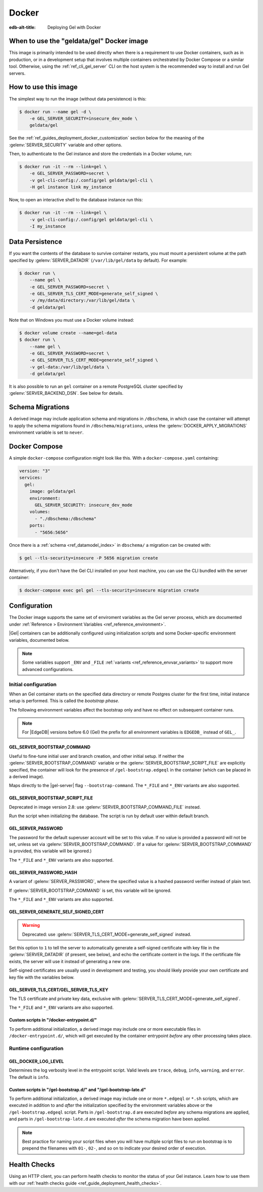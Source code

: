 .. _ref_guide_deployment_docker:

======
Docker
======

:edb-alt-title: Deploying Gel with Docker

When to use the "geldata/gel" Docker image
==========================================

.. _geldata/gel: https://hub.docker.com/r/geldata/gel

This image is primarily intended to be used directly when there is a
requirement to use Docker containers, such as in production, or in a
development setup that involves multiple containers orchestrated by Docker
Compose or a similar tool. Otherwise, using the :ref:`ref_cli_gel_server`
CLI on the host system is the recommended way to install and run Gel
servers.


How to use this image
=====================

The simplest way to run the image (without data persistence) is this:

.. code-block:: bash

   $ docker run --name gel -d \
       -e GEL_SERVER_SECURITY=insecure_dev_mode \
       geldata/gel

See the :ref:`ref_guides_deployment_docker_customization` section below for the
meaning of the :gelenv:`SERVER_SECURITY` variable and other options.

Then, to authenticate to the Gel instance and store the credentials in a
Docker volume, run:

.. code-block:: bash

   $ docker run -it --rm --link=gel \
       -e GEL_SERVER_PASSWORD=secret \
       -v gel-cli-config:/.config/gel geldata/gel-cli \
       -H gel instance link my_instance

Now, to open an interactive shell to the database instance run this:

.. code-block:: bash

   $ docker run -it --rm --link=gel \
       -v gel-cli-config:/.config/gel geldata/gel-cli \
       -I my_instance


Data Persistence
================

If you want the contents of the database to survive container restarts, you
must mount a persistent volume at the path specified by
:gelenv:`SERVER_DATADIR` (``/var/lib/gel/data`` by default).  For example:

.. code-block:: bash

   $ docker run \
       --name gel \
       -e GEL_SERVER_PASSWORD=secret \
       -e GEL_SERVER_TLS_CERT_MODE=generate_self_signed \
       -v /my/data/directory:/var/lib/gel/data \
       -d geldata/gel

Note that on Windows you must use a Docker volume instead:

.. code-block:: bash

   $ docker volume create --name=gel-data
   $ docker run \
       --name gel \
       -e GEL_SERVER_PASSWORD=secret \
       -e GEL_SERVER_TLS_CERT_MODE=generate_self_signed \
       -v gel-data:/var/lib/gel/data \
       -d geldata/gel

It is also possible to run an ``gel`` container on a remote PostgreSQL
cluster specified by :gelenv:`SERVER_BACKEND_DSN`. See below for details.


Schema Migrations
=================

A derived image may include application schema and migrations in ``/dbschema``,
in which case the container will attempt to apply the schema migrations found
in ``/dbschema/migrations``, unless the :gelenv:`DOCKER_APPLY_MIGRATIONS`
environment variable is set to ``never``.


Docker Compose
==============

A simple ``docker-compose`` configuration might look like this.
With a ``docker-compose.yaml`` containing:

.. code-block:: yaml

   version: "3"
   services:
     gel:
       image: geldata/gel
       environment:
         GEL_SERVER_SECURITY: insecure_dev_mode
       volumes:
         - "./dbschema:/dbschema"
       ports:
         - "5656:5656"

Once there is a :ref:`schema <ref_datamodel_index>` in ``dbschema/`` a
migration can be created with:

.. code-block:: bash

   $ gel --tls-security=insecure -P 5656 migration create

Alternatively, if you don't have the Gel CLI installed on your host
machine, you can use the CLI bundled with the server container:

.. code-block:: bash

   $ docker-compose exec gel gel --tls-security=insecure migration create


.. _ref_guides_deployment_docker_customization:

Configuration
=============

The Docker image supports the same set of enviroment variables as the Gel
server process, which are documented under :ref:`Reference > Environment
Variables <ref_reference_environment>`.

|Gel| containers can be additionally configured using initialization scripts
and some Docker-specific environment variables, documented below.

.. note::

   Some variables support ``_ENV`` and ``_FILE`` :ref:`variants
   <ref_reference_envvar_variants>` to support more advanced configurations.

.. _ref_guides_deployment_docker_initial_setup:

Initial configuration
---------------------

When an Gel container starts on the specified data directory or remote
Postgres cluster for the first time, initial instance setup is performed. This
is called the *bootstrap phase*.

The following environment variables affect the bootstrap only and have no
effect on subsequent container runs.

.. note::

   For |EdgeDB| versions before 6.0 (Gel) the prefix for all environment
   variables is ``EDGEDB_`` instead of ``GEL_``.


GEL_SERVER_BOOTSTRAP_COMMAND
............................

Useful to fine-tune initial user and branch creation, and other initial
setup. If neither the :gelenv:`SERVER_BOOTSTRAP_COMMAND` variable or the
:gelenv:`SERVER_BOOTSTRAP_SCRIPT_FILE` are explicitly specified, the container
will look for the presence of ``/gel-bootstrap.edgeql`` in the container
(which can be placed in a derived image).

Maps directly to the |gel-server| flag ``--bootstrap-command``. The
``*_FILE`` and ``*_ENV`` variants are also supported.


GEL_SERVER_BOOTSTRAP_SCRIPT_FILE
................................
Deprecated in image version 2.8: use :gelenv:`SERVER_BOOTSTRAP_COMMAND_FILE`
instead.

Run the script when initializing the database. The script is run by default
user within default branch.


GEL_SERVER_PASSWORD
...................

The password for the default superuser account will be set to this value. If
no value is provided a password will not be set, unless set via
:gelenv:`SERVER_BOOTSTRAP_COMMAND`. (If a value for
:gelenv:`SERVER_BOOTSTRAP_COMMAND` is provided, this variable will be
ignored.)

The ``*_FILE`` and ``*_ENV`` variants are also supported.


GEL_SERVER_PASSWORD_HASH
........................

A variant of :gelenv:`SERVER_PASSWORD`, where the specified value is a hashed
password verifier instead of plain text.

If :gelenv:`SERVER_BOOTSTRAP_COMMAND` is set, this variable will be ignored.

The ``*_FILE`` and ``*_ENV`` variants are also supported.


GEL_SERVER_GENERATE_SELF_SIGNED_CERT
....................................

.. warning::

   Deprecated: use :gelenv:`SERVER_TLS_CERT_MODE=generate_self_signed`
   instead.

Set this option to ``1`` to tell the server to automatically generate a
self-signed certificate with key file in the :gelenv:`SERVER_DATADIR` (if
present, see below), and echo the certificate content in the logs. If the
certificate file exists, the server will use it instead of generating a new
one.

Self-signed certificates are usually used in development and testing, you
should likely provide your own certificate and key file with the variables
below.


GEL_SERVER_TLS_CERT/GEL_SERVER_TLS_KEY
......................................

The TLS certificate and private key data, exclusive with
:gelenv:`SERVER_TLS_CERT_MODE=generate_self_signed`.

The ``*_FILE`` and ``*_ENV`` variants are also supported.


Custom scripts in "/docker-entrypoint.d/"
.........................................

To perform additional initialization, a derived image may include one or more
executable files in ``/docker-entrypoint.d/``, which will get executed by the
container entrypoint *before* any other processing takes place.


Runtime configuration
---------------------

GEL_DOCKER_LOG_LEVEL
....................

Determines the log verbosity level in the entrypoint script. Valid levels are
``trace``, ``debug``, ``info``, ``warning``, and ``error``.  The default is
``info``.

.. _ref_guide_deployment_docker_custom_bootstrap_scripts:

Custom scripts in "/gel-bootstrap.d/" and "/gel-bootstrap-late.d"
.................................................................

To perform additional initialization, a derived image may include one or more
``*.edgeql`` or ``*.sh`` scripts, which are executed in addition to and
*after* the initialization specified by the environment variables above or the
``/gel-bootstrap.edgeql`` script.  Parts in ``/gel-bootstrap.d`` are
executed *before* any schema migrations are applied, and parts in
``/gel-bootstrap-late.d`` are executed *after* the schema migration have
been applied.

.. note::

    Best practice for naming your script files when you will have multiple
    script files to run on bootstrap is to prepend the filenames with ``01-``,
    ``02-``, and so on to indicate your desired order of execution.

Health Checks
=============

Using an HTTP client, you can perform health checks to monitor the status of
your Gel instance. Learn how to use them with our :ref:`health checks guide
<ref_guide_deployment_health_checks>`.
